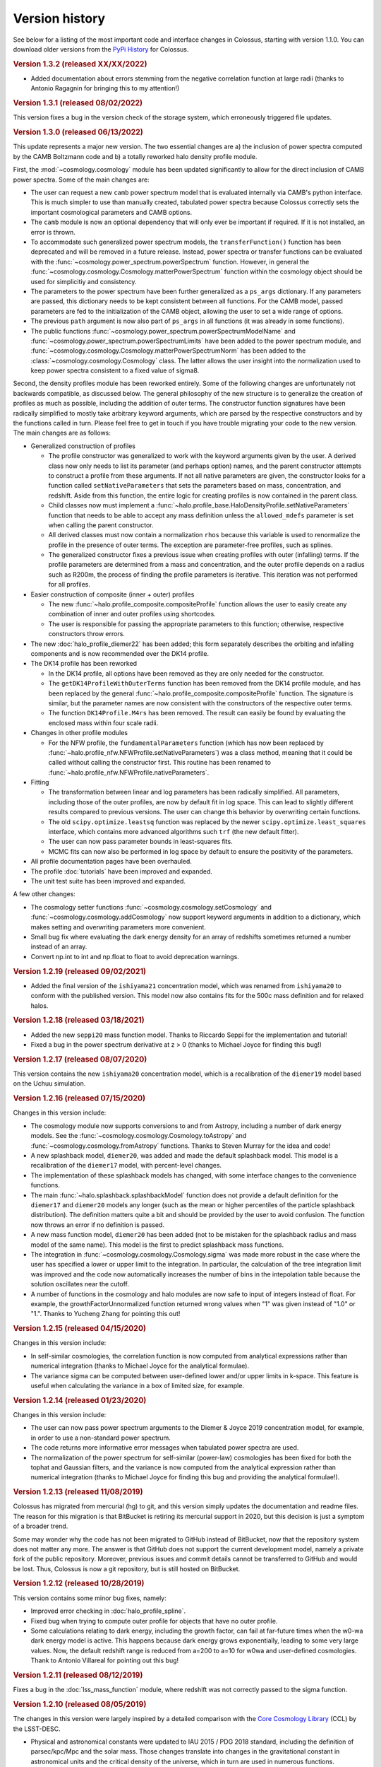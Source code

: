 ===============
Version history
===============

See below for a listing of the most important code and interface changes in Colossus, starting with
version 1.1.0. You can download older versions from the 
`PyPi History <https://pypi.org/project/colossus/#history>`__ for Colossus.

.. rubric:: Version 1.3.2 (released XX/XX/2022)

* Added documentation about errors stemming from the negative correlation function at large 
  radii (thanks to Antonio Ragagnin for bringing this to my attention!)

.. rubric:: Version 1.3.1 (released 08/02/2022)

This version fixes a bug in the version check of the storage system, which erroneously triggered
file updates.

.. rubric:: Version 1.3.0 (released 06/13/2022)

This update represents a major new version. The two essential changes are a) the inclusion of 
power spectra computed by the CAMB Boltzmann code and b) a totally reworked halo density profile 
module.

First, the :mod:`~cosmology.cosmology` module has been updated significantly to allow for the direct
inclusion of CAMB power spectra. Some of the main changes are:

* The user can request a new ``camb`` power spectrum model that is evaluated internally via CAMB's
  python interface. This is much simpler to use than manually created, tabulated power spectra
  because Colossus correctly sets the important cosmological parameters and CAMB options.
* The ``camb`` module is now an optional dependency that will only ever be important if 
  required. If it is not installed, an error is thrown.
* To accommodate such generalized power spectrum models, the ``transferFunction()`` function has 
  been deprecated and will be removed in a future release. Instead, power spectra or transfer
  functions can be 
  evaluated with the :func:`~cosmology.power_spectrum.powerSpectrum` function. However, in general
  the :func:`~cosmology.cosmology.Cosmology.matterPowerSpectrum` function within the cosmology
  object should be used for simplicitiy and consistency.
* The parameters to the power spectrum have been further generalized as a ``ps_args`` dictionary.
  If any parameters are passed, this dictionary needs to be kept consistent between all functions.
  For the CAMB model, passed parameters are fed to the initialization of the CAMB object, 
  allowing the user to set a wide range of options. 
* The previous ``path`` argument is now also part of ``ps_args`` in all functions (it was already
  in some functions).
* The public functions :func:`~cosmology.power_spectrum.powerSpectrumModelName` and 
  :func:`~cosmology.power_spectrum.powerSpectrumLimits` have been added to the power spectrum
  module, and :func:`~cosmology.cosmology.Cosmology.matterPowerSpectrumNorm` has been added to the
  :class:`~cosmology.cosmology.Cosmology` class. The latter allows the user insight into the 
  normalization used to keep power spectra consistent to a fixed value of sigma8.

Second, the density profiles module has been reworked entirely. Some of the following changes are 
unfortunately not backwards compatible, as discussed below. The general philosophy of the new 
structure is to generalize the creation of profiles as much as possible, including the addition of 
outer terms. The constructor function signatures have been radically simplified to mostly take 
arbitrary keyword arguments, which are parsed by the respective constructors and by the functions 
called in turn. Please feel free to get in touch if you have trouble migrating your code to the 
new version. The main changes are as follows:

* Generalized construction of profiles

  * The profile constructor was generalized to work with the keyword arguments given by the user. A
    derived class now only needs to list its parameter (and perhaps option) names, and the parent
    constructor attempts to construct a profile from these arguments. If not all native parameters
    are given, the constructor looks for a function called ``setNativeParameters`` that sets the
    parameters based on mass, concentration, and redshift. Aside from this function, the entire
    logic for creating profiles is now contained in the parent class.

  * Child classes now must implement a :func:`~halo.profile_base.HaloDensityProfile.setNativeParameters`
    function that needs to be able to accept any mass definition unless the ``allowed_mdefs``
    parameter is set when calling the parent constructor. 

  * All derived classes must now contain a normalization ``rhos`` because this variable is used to
    renormalize the profile in the presence of outer terms. The exception are parameter-free
    profiles, such as splines.

  * The generalized constructor fixes a previous issue when creating profiles with outer
    (infalling) terms. If the profile parameters are determined from a mass and concentration,
    and the outer profile depends on a radius such as R200m, the process of finding the profile
    parameters is iterative. This iteration was not performed for all profiles.

* Easier construction of composite (inner + outer) profiles
  
  * The new :func:`~halo.profile_composite.compositeProfile` function allows the user to easily
    create any combination of inner and outer profiles using shortcodes.
  * The user is responsible for passing the appropriate parameters to this function; otherwise,
    respective constructors throw errors.

* The new :doc:`halo_profile_diemer22` has been added; this form separately describes the orbiting
  and infalling components and is now recommended over the DK14 profile.

* The DK14 profile has been reworked

  * In the DK14 profile, all options have been removed as they are only needed for the 
    constructor.
  * The ``getDK14ProfileWithOuterTerms`` function has been removed from the DK14 profile module, 
    and has been replaced by the general :func:`~halo.profile_composite.compositeProfile` function. The
    signature is similar, but the parameter names are now consistent with the constructors of the 
    respective outer terms. 
  * The function ``DK14Profile.M4rs`` has been removed. The result can easily
    be found by evaluating the enclosed mass within four scale radii.

* Changes in other profile modules

  * For the NFW profile, the ``fundamentalParameters`` function (which has now been replaced by
    :func:`~halo.profile_nfw.NFWProfile.setNativeParameters`) was a class method, meaning that 
    it could be called without calling the constructor first. This routine has been renamed to 
    :func:`~halo.profile_nfw.NFWProfile.nativeParameters`.
  
* Fitting

  * The transformation between linear and log parameters has been radically simplified. All 
    parameters, including those of the outer profiles, are now by default fit in log space.
    This can lead to slightly different results compared to previous versions. The user can change
    this behavior by overwriting certain functions.
  * The old ``scipy.optimize.leastsq`` function was replaced by the newer 
    ``scipy.optimize.least_squares`` interface, which contains more advanced algorithms such 
    ``trf`` (the new default fitter).
  * The user can now pass parameter bounds in least-squares fits.
  * MCMC fits can now also be performed in log space by default to ensure the positivity of the 
    parameters.

* All profile documentation pages have been overhauled.
* The profile :doc:`tutorials` have been improved and expanded.
* The unit test suite has been improved and expanded.

A few other changes:

* The cosmology setter functions :func:`~cosmology.cosmology.setCosmology` and 
  :func:`~cosmology.cosmology.addCosmology` now support keyword arguments in addition 
  to a dictionary, which makes setting and overwriting parameters more convenient.
* Small bug fix where evaluating the dark energy density for an array of redshifts sometimes
  returned a number instead of an array.
* Convert np.int to int and np.float to float to avoid deprecation warnings.

.. rubric:: Version 1.2.19 (released 09/02/2021)

* Added the final version of the ``ishiyama21`` concentration model, which was renamed from
  ``ishiyama20`` to conform with the published version. This model now also contains fits for 
  the 500c mass definition and for relaxed halos.

.. rubric:: Version 1.2.18 (released 03/18/2021)

* Added the new ``seppi20`` mass function model. Thanks to Riccardo Seppi for the implementation
  and tutorial!
* Fixed a bug in the power spectrum derivative at z > 0 (thanks to Michael Joyce for finding this
  bug!)

.. rubric:: Version 1.2.17 (released 08/07/2020)

This version contains the new ``ishiyama20`` concentration model, which is a recalibration of the
``diemer19`` model based on the Uchuu simulation.

.. rubric:: Version 1.2.16 (released 07/15/2020)

Changes in this version include:

* The cosmology module now supports conversions to and from Astropy, including a number of dark 
  energy models. See the :func:`~cosmology.cosmology.Cosmology.toAstropy` and 
  :func:`~cosmology.cosmology.fromAstropy` functions. Thanks to Steven Murray for the idea and 
  code!
* A new splashback model, ``diemer20``, was added and made the default splashback model. This model
  is a recalibration of the ``diemer17`` model, with percent-level changes.
* The implementation of these splashback models has changed, with some interface changes to the 
  convenience functions.
* The main :func:`~halo.splashback.splashbackModel` function does not provide a default definition
  for the ``diemer17`` and ``diemer20`` models any longer (such as the mean or higher percentiles
  of the particle splashback distribution). The definition matters quite a bit and should be 
  provided by the user to avoid confusion. The function now throws an error if no definition
  is passed.
* A new mass function model, ``diemer20`` has been added (not to be mistaken for the splashback
  radius and mass model of the same name). This model is the first to predict splashback mass
  functions.
* The integration in :func:`~cosmology.cosmology.Cosmology.sigma` was made more robust in the case
  where the user has specified a lower or upper limit to the integration. In particular, the 
  calculation of the tree integration limit was improved and the code now automatically increases
  the number of bins in the intepolation table because the solution oscillates near the cutoff.
* A number of functions in the cosmology and halo modules are now safe to input of integers instead
  of float. For example, the growthFactorUnnormalized function returned wrong values when "1" was
  given instead of "1.0" or "1.". Thanks to Yucheng Zhang for pointing this out! 

.. rubric:: Version 1.2.15 (released 04/15/2020)

Changes in this version include:

* In self-similar cosmologies, the correlation function is now computed from analytical expressions
  rather than numerical integration (thanks to Michael Joyce for the analytical formulae).
* The variance sigma can be computed between user-defined lower and/or upper limits in k-space.
  This feature is useful when calculating the variance in a box of limited size, for example.

.. rubric:: Version 1.2.14 (released 01/23/2020)

Changes in this version include:

* The user can now pass power spectrum arguments to the Diemer & Joyce 2019 concentration model,
  for example, in order to use a non-standard power spectrum.
* The code returns more informative error messages when tabulated power spectra are used.
* The normalization of the power spectrum for self-similar (power-law) cosmologies has been fixed
  for both the tophat and Gaussian filters, and the variance is now computed from the analytical
  expression rather than numerical integration (thanks to Michael Joyce for finding this bug and
  providing the analytical formulae!).

.. rubric:: Version 1.2.13 (released 11/08/2019)

Colossus has migrated from mercurial (hg) to git, and this version simply updates the documentation
and readme files. The reason for this migration is that BitBucket is retiring its mercurial support
in 2020, but this decision is just a symptom of a broader trend.

Some may wonder why the code has not been migrated to GitHub instead of BitBucket, now that the
repository system does not matter any more. The answer is that GitHub does not support the current
development model, namely a private fork of the public repository. Moreover, previous issues and
commit details cannot be transferred to GitHub and would be lost. Thus, Colossus is now a git
repository, but is still hosted on BitBucket.

.. rubric:: Version 1.2.12 (released 10/28/2019)

This version contains some minor bug fixes, namely:

* Improved error checking in :doc:`halo_profile_spline`. 
* Fixed bug when trying to compute outer profile for objects that have no outer profile.
* Some calculations relating to dark energy, including the growth factor, can fail at far-future
  times when the w0-wa dark energy model is active. This happens because dark energy grows
  exponentially, leading to some very large values. Now, the default redshift range is reduced from
  a=200 to a=10 for w0wa and user-defined cosmologies. Thank to Antonio Villareal for pointing out
  this bug!

.. rubric:: Version 1.2.11 (released 08/12/2019)

Fixes a bug in the :doc:`lss_mass_function` module, where redshift was not correctly passed to 
the sigma function.

.. rubric:: Version 1.2.10 (released 08/05/2019)

The changes in this version were largely inspired by a detailed comparison with the 
`Core Cosmology Library <https://github.com/LSSTDESC/CCL>`__ (CCL) by the LSST-DESC. 

* Physical and astronomical constants were updated to IAU 2015 / PDG 2018 standard, including
  the definition of parsec/kpc/Mpc and the solar mass. Those changes translate into changes in 
  the gravitational constant in astronomical units and the critical density of the universe, which
  in turn are used in numerous functions.

  .. note::
    This change affects most outputs from Colossus, but only by factors up to 1E-4 or less. All
    stored pickles will automatically be recomputed following this change.

* Added the ``sugiyama95`` transfer function model.
* When manually changing cosmology, all derived parameters are now automatically updated. 
  Previously, changes to T_CMB0 and Neff did not have any effect. Thanks to Sebastian Bocquet for
  pointing out this issue!
* The :doc:`lss_mass_function` module now correctly passes additional arguments to the power
  spectrum, variance, and collapse overdensity functions. This only makes a difference to the
  results if the user passes additional parameters such as a tabulated power spectrum. Thanks to
  Wojciech Hellwing for finding this bug!

.. rubric:: Version 1.2.9 (released 03/23/2019)

* Removed reference to packaging package by adding manual version comparison function.
* Added unit tests for versioning and storage.
* Added unit tests for derived constants.
* Added a new :doc:`faq` page to the documentation.

.. rubric:: Version 1.2.6 (released 03/01/2019)

* Fixed small discrepancy in the unit system. The gravitational constant was adjusted by a factor
  of 4E-5, leading to the same discrepancy in the critical density of the universe. Thanks to Tom
  McClintock for pointing out this bug!

  .. note::
    This change affects numerous outputs from Colossus, but only by factors of around 4E-5 (and
    much less in most cases).

* Added a system to automatically delete outdated storage files. If files older than a certain
  version are found, a warning is displayed, the file is deleted, and the computations will be
  done from scratch.
* Fixed bug in the Bocquet et al. 2016 mass function for the M200c and M500c mass definitions
  (thanks to Michelle Ntampaka for catching this!).

.. rubric:: Version 1.2.5 (released 01/30/2019)

* Renamed the ``diemer18`` concentration model to ``diemer19`` to match the publication date. 
* Changed the default concentration model from ``diemer15_orig`` to ``diemer19``. 

  .. note::
    This changes the output of all functions that use the default concentration model, namely
    :func:`~halo.concentration.concentration`, :func:`~halo.mass_adv.changeMassDefinitionCModel`, 
    and :func:`~halo.splashback.splashbackRadius`. If the user has specified a concentration model
    (which is possible in all these functions), the output will not change.

* Fixed bug in wCDM growth factor calculation. 
* Added the mass function model of Comparat et al 2017 to the :doc:`lss_mass_function` module.
* Added the bias models of Bhattacharya et al 2011 and Comparat et al 2017 to the :doc:`lss_bias`
  module. Thanks to Johan Comparat for the suggestion!

.. rubric:: Version 1.2.4 (released 10/29/2018)

This version corresponds to the published version of the code paper.

* The Gaussian filter in the :func:`~cosmology.cosmology.Cosmology.filterFunction` (used to compute 
  the variance of the linear power spectrum, :func:`~cosmology.cosmology.Cosmology.sigma`) was 
  changed by a factor of two to adhere to the common definition.
 
  .. note::
    This change of the Gaussian filter represents a significant, not backward-compatible change.
    If you use the Gaussian filter in ANY of your calculations, please check your results -- they 
    will be affected. Before re-computing your results, please remove all temporary cosmology 
    files in ``~/.colossus/cache/cosmology`` to make sure that the change has taken effect.

  .. note::
    Due to the change in the Gaussian filter, the return of the 
    :func:`~lss.peaks.peakCurvature` function has changed. If you use this function, please check
    your results (and follow the procedure described in the note above).
* Many small fixes to the documentation, thanks to Jerry Maggioncalda for his careful proofreading!
* Activated continuous integration (i.e., automatically running the unit test suite after every
  commit). Thanks to Joseph Kuruvilla for setting that up!
* The `Diemer & Joyce 2018 <https://ui.adsabs.harvard.edu/?#abs/2018arXiv180907326D>`__
  concentration model is presented in its published form. The routine was
  sped up through a pre-computed, stored interpolation table.
* The :func:`~halo.profile_nfw.NFWProfile.xDelta` function in the :doc:`halo_profile_nfw` module was
  restructured completely. It now uses an interpolation table instead of root finding which means
  that it now allows numpy arrays as input and makes it orders of magnitude faster (depending on 
  the size of the input). The accuracy of the interpolation is better than 1E-7. The function 
  interface has two fewer parameters. 
* The cosmology of the Multidark-Planck simulations was added.

.. rubric:: Version 1.2.2 (released 07/31/2018)

This version fixes several bugs and adds new features. Changes in the cosmology module include:

* Major bug fix: the growth factor was incorrect for :math:`w \neq -1` cosmologies, an error that
  has been rectified in this release (thanks to Lehman Garrison for catching this bug).
* The redshift interpolation tables in the cosmology module are now spaced equally in
  :math:`\ln(1 + z)` rather than :math:`z`. This change reduces the interpolation errors slightly
  and, more importantly, leads to less ringing in the first derivatives of some quantities, namely
  the linear growth factor. The new interpolation tables carry different names than the old ones,
  meaning that old cache files do not need to be deleted as the two tables can co-exist. Due to the
  changed tables (and the changes to the growth factor), some cosmology functions can exhibit
  differences of the order 0.1% compared to the previous version.
* The Planck 2018 cosmology was added (and can be used by setting ``planck18`` or
  ``planck18-only`` for the cosmology).
* The ``inverse`` option was removed from the
  :func:`~cosmology.cosmology.Cosmology.angularDiameterDistance` function because the inverse is
  multi-valued and leads to an error. 

Changes in the large-scale structure module:

* Three new bias models were added to the :doc:`lss_bias` module, namely those of Jing 1998,
  Seljak & Warren 2004, and Pillepich et al. 2010.
* The function :func:`~lss.peaks.powerSpectrumSlope` was added to the :doc:`lss_peaks` module.
  This function evaluates the slope of the power spectrum or variance at a given peak height and is
  used in the bias and concentration modules.
* Bug fix: the ``ps_args`` parameter was not used in the :func:`~lss.peaks.massFromPeakHeight` and
  :func:`~lss.peaks.peakCurvature` functions (thanks to Michael Joyce for catching this bug).

Changes in the halo module:

* The halo concentration models of Ludlow et al. 2016, Child et al. 2018, and Diemer and Joyce 2018 
  were added.
* The Diemer and Kravtsov 2015 model was updated according to Diemer and Joyce 2018.
* The default concentation model remains the original Diemer & Kravtsov 2015 model, without the
  improvements of Diemer and Joyce 2018. In a near-future release, the default concentration 
  model will switch to their new model which will influence a few functions such as 
  :func:`~halo.mass_adv.changeMassDefinitionCModel`. However, the numerical differences to the 
  previous default model are small.

Other changes:

* The function ``plotChain`` was removed from the :doc:`utils_mcmc` module to avoid including the
  ``matplotlib`` library. The function is still available as part of the
  `MCMC tutorial <_static/tutorial_utils_mcmc.html>`__.
* Numerous small improvements were made in the documentation. 

.. rubric:: Version 1.2.1 (released 12/13/2017)

Version 1.2.1 is the version that coincided with the first publication of the code paper on
arXiv.org. The following major changes were made:

* The documentation was reworked entirely.
* All functions and parameters that were deprecated in 1.1.0 have been removed from the code
  (rather than outputting warnings).
* The ``qx`` and ``qy`` parameters in the :mod:`halo.splashback` module were renamed to ``q_in``
  and ``q_out`` to conform with the rest of the code. A number of other small inconsistencies in
  splashback radius interface were fixed.

.. rubric:: Version 1.1.0 (released 11/27/2017)

Version 1.1.0 presents a major change to the Colossus interface, documentation, and tutorial system.
The most important changes are that

* A new top-level module for large-scale structure, LSS, has been added, including functions
  previously housed in the cosmology module, the old halo bias module, and a new module for the
  halo mass function. The LSS module covers funtions that deal with peaks or halos as a statistical
  ensemble so that the cosmology module does no longer "know" anything about halos. Conversely, the
  halo module covers functions that apply to individual halos.
* The demo scripts have been converted to much more extensive Jupyter notebook :doc:`tutorials`. 
* A number of interfaces have been made more homogeneous.
* Wherever possible, deprecated function interfaces are still present for backward compatibility
  but issue a warning. These functions and parameters will be removed in the next version.
* This documentation has been reorganized and improved, and its location has shifted to
  https://bdiemer.bitbucket.io/colossus.

The following functions are now housed in the LSS module:

* Cosmology.lagrangianR() is now :func:`lss.peaks.lagrangianR`
* Cosmology.lagrangianM() is now :func:`lss.peaks.lagrangianM`
* Cosmology.collapseOverdensity() is now :func:`lss.peaks.collapseOverdensity`
* Cosmology.peakHeight() is now :func:`lss.peaks.peakHeight`
* Cosmology.massFromPeakHeight() is now :func:`lss.peaks.massFromPeakHeight`
* Cosmology.nonLinearMass() is now :func:`lss.peaks.nonLinearMass`
* Cosmology.peakCurvature() is now :func:`lss.peaks.peakCurvature`
* The module halo.bias is now :mod:`lss.bias`.
* The LSS module contains a brand new module to compute the halo mass function,
  :mod:`lss.mass_function`.
  
The following changes apply to interfaces across modules:

* Any module that implements models (e.g., fitting functions for concentration), now features an
  ordered dictionary called ``models`` that contains class objects with the properties of the
  respective models (which vary from module to module). This change affects the power spectrum,
  bias, halo mass function, concentration, and splashback modules. These new model dictionaries
  replace the previous ``MODELS`` lists that were present in some of the modules.
* There is a new storage module as part of utilities. The storage parameter in the cosmology
  module was renamed to persistence, as was the global setting ``STORAGE`` (renamed to
  ``PERSISTENCE``). The storage module can now be used by other modules or from outside of Colossus.

Changes in the cosmology module:

* Cosmology now allows for a non-constant dark energy equations of state. The implemented dark
  energy models include a fixed or varying equation of state (see
  :class:`~cosmology.cosmology.Cosmology` class for more information). As a result, the OL0, OL(),
  and rho_L() parameters and functions were renamed to ``Ode0``, ``Ode()``, and ``rho_de()``.
* The power spectrum models were extracted into a separate module,
  :mod:`cosmology.power_spectrum`. The names of the available models were changed from ``eh98`` to
  ``eisenstein98`` and from ``eh98_smooth`` to ``eisenstein98_zb`` to conform with other Colossus
  modules.
* The ``Pk_source`` parameter was renamed to ``model`` in the
  :func:`~cosmology.cosmology.Cosmology.matterPowerSpectrum` function. In functions that call the
  power spectrum, the user can pass a ``ps_args`` dictionary containing kwargs that are passed to
  the power spectrum function.
* The :func:`~cosmology.cosmology.Cosmology.matterPowerSpectrum` function now takes redshift as an
  optional parameter.
* The ``text_output`` option was removed from the cosmology object.
* The :func:`~cosmology.cosmology.Cosmology.soundHorizon()` function now returns the sound horizon
  in Mpc/h rather than Mpc in order to be consistent with the rest of the cosmology module.

Changes in the LSS module:

* The :func:`~lss.peaks.collapseOverdensity()` function has been completely reworked. By default,
  it still returns the constant collapse overdensity threshold in an Einstein-de Sitter universe.
  If a redshift is passed, it applies small corrections based on the underlying cosmology. The
  previous parameters to this function will now cause an error. This change also affects all
  functions that rely on the collapse overdensity, such as :func:`~lss.peaks.peakHeight()`,
  :func:`~lss.peaks.massFromPeakHeight()`, :func:`~lss.peaks.nonLinearMass()`, and
  :func:`~lss.peaks.peakCurvature()`. These functions now accept dictionaries of parameters that
  are passed to the collapse overdensity and :func:`~cosmology.cosmology.Cosmology.sigma` functions.
* The halo bias module was extended with two new models for halo bias.
* The input units to the :func:`~lss.bias.twoHaloTerm` function are now in comoving Mpc/h rather
  than physical kpc/h in order to conform to the unit system of the LSS module.

Changes in the halo module: 

* The interface of the SO changing functions in :mod:`halo.mass_defs` has changed. The function
  previously called pseudoEvolve is now called :func:`~halo.mass_defs.evolveSO` to reflect its more
  general nature. The :func:`~halo.mass_defs.pseudoEvolve` function is a wrapper for evolveSO, and
  has one fewer parameter than previously (no final mass definition).
* The :class:`~halo.profile_dk14.DK14Profile` constructor does not take R200m as an input any more
  and instead computes it self-consistently regardless of what the other inputs are. In this new
  version, the redshift always needs to be passed to the constructor. These changes fix a bug with
  outer profiles that themselves rely on R200m as an input. Furthermore, the normalization of
  power-law outer profiles is no longer adjusted in order to maintain a constant amplitude of R200m
  changes. It is up to the user to ensure that the behavior of the outer profile makes sense
  physically.
* The ``klypin14_nu`` and ``klypin14_m`` concentration models were renamed to ``klypin16_nu`` and
  ``klypin16_m`` to maintain compatibility with the publication date of their paper.
  